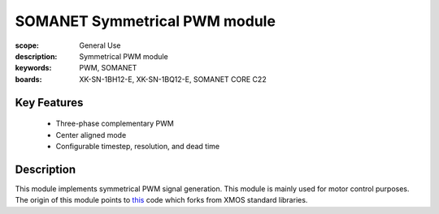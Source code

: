 SOMANET Symmetrical PWM module
==============================

:scope: General Use
:description: Symmetrical PWM module
:keywords: PWM, SOMANET
:boards: XK-SN-1BH12-E, XK-SN-1BQ12-E, SOMANET CORE C22

Key Features
------------
  * Three-phase complementary PWM
  * Center aligned mode
  * Configurable timestep, resolution, and dead time

Description
-----------
This module implements symmetrical PWM signal generation. This module is mainly used for motor control purposes.
The origin of this module points to this_ code which forks from XMOS standard libraries.

.. _this: https://github.com/synapticon/sc_pwm/tree/068e4ba8e4a68277744488ce57725174d311531a
